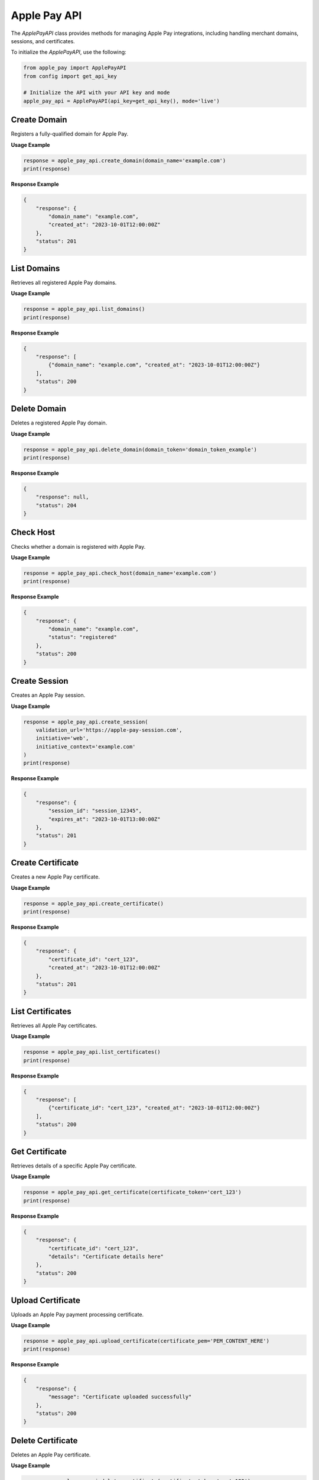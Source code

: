 Apple Pay API
=============

The `ApplePayAPI` class provides methods for managing Apple Pay integrations, including handling merchant domains, sessions, and certificates.


To initialize the `ApplePayAPI`, use the following:

.. code-block:: python

    from apple_pay import ApplePayAPI
    from config import get_api_key

    # Initialize the API with your API key and mode
    apple_pay_api = ApplePayAPI(api_key=get_api_key(), mode='live')



Create Domain
-------------

Registers a fully-qualified domain for Apple Pay.

**Usage Example**

.. code-block:: python

    response = apple_pay_api.create_domain(domain_name='example.com')
    print(response)

**Response Example**

.. code-block:: json

    {
        "response": {
            "domain_name": "example.com",
            "created_at": "2023-10-01T12:00:00Z"
        },
        "status": 201
    }

List Domains
------------

Retrieves all registered Apple Pay domains.

**Usage Example**

.. code-block:: python

    response = apple_pay_api.list_domains()
    print(response)

**Response Example**

.. code-block:: json

    {
        "response": [
            {"domain_name": "example.com", "created_at": "2023-10-01T12:00:00Z"}
        ],
        "status": 200
    }

Delete Domain
-------------

Deletes a registered Apple Pay domain.

**Usage Example**

.. code-block:: python

    response = apple_pay_api.delete_domain(domain_token='domain_token_example')
    print(response)

**Response Example**

.. code-block:: json

    {
        "response": null,
        "status": 204
    }

Check Host
----------

Checks whether a domain is registered with Apple Pay.

**Usage Example**

.. code-block:: python

    response = apple_pay_api.check_host(domain_name='example.com')
    print(response)

**Response Example**

.. code-block:: json

    {
        "response": {
            "domain_name": "example.com",
            "status": "registered"
        },
        "status": 200
    }

Create Session
--------------

Creates an Apple Pay session.

**Usage Example**

.. code-block:: python

    response = apple_pay_api.create_session(
        validation_url='https://apple-pay-session.com',
        initiative='web',
        initiative_context='example.com'
    )
    print(response)

**Response Example**

.. code-block:: json

    {
        "response": {
            "session_id": "session_12345",
            "expires_at": "2023-10-01T13:00:00Z"
        },
        "status": 201
    }

Create Certificate
-------------------

Creates a new Apple Pay certificate.

**Usage Example**

.. code-block:: python

    response = apple_pay_api.create_certificate()
    print(response)

**Response Example**

.. code-block:: json

    {
        "response": {
            "certificate_id": "cert_123",
            "created_at": "2023-10-01T12:00:00Z"
        },
        "status": 201
    }

List Certificates
------------------

Retrieves all Apple Pay certificates.

**Usage Example**

.. code-block:: python

    response = apple_pay_api.list_certificates()
    print(response)

**Response Example**

.. code-block:: json

    {
        "response": [
            {"certificate_id": "cert_123", "created_at": "2023-10-01T12:00:00Z"}
        ],
        "status": 200
    }


Get Certificate
---------------

Retrieves details of a specific Apple Pay certificate.

**Usage Example**

.. code-block:: python

    response = apple_pay_api.get_certificate(certificate_token='cert_123')
    print(response)

**Response Example**

.. code-block:: json

    {
        "response": {
            "certificate_id": "cert_123",
            "details": "Certificate details here"
        },
        "status": 200
    }

Upload Certificate
-------------------

Uploads an Apple Pay payment processing certificate.

**Usage Example**

.. code-block:: python

    response = apple_pay_api.upload_certificate(certificate_pem='PEM_CONTENT_HERE')
    print(response)

**Response Example**

.. code-block:: json

    {
        "response": {
            "message": "Certificate uploaded successfully"
        },
        "status": 200
    }


Delete Certificate
-------------------

Deletes an Apple Pay certificate.

**Usage Example**

.. code-block:: python

    response = apple_pay_api.delete_certificate(certificate_token='cert_123')
    print(response)

**Response Example**

.. code-block:: json

    {
        "response": null,
        "status": 204
    }

.. tip:: Learn More

    To learn more about Apple pay functionality, refer to: :mod:`pin_payments.apple_pay`